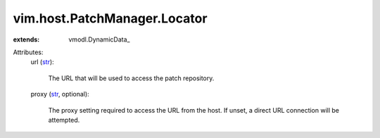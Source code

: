 
vim.host.PatchManager.Locator
=============================
  
:extends: vmodl.DynamicData_

Attributes:
    url (`str <https://docs.python.org/2/library/stdtypes.html>`_):

       The URL that will be used to access the patch repository.
    proxy (`str <https://docs.python.org/2/library/stdtypes.html>`_, optional):

       The proxy setting required to access the URL from the host. If unset, a direct URL connection will be attempted.
